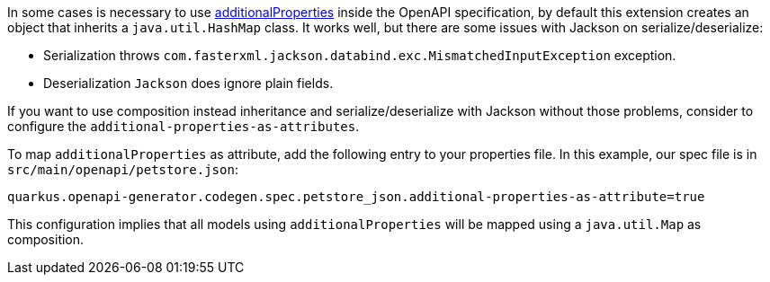 In some cases is necessary to use https://swagger.io/docs/specification/data-models/dictionaries/[additionalProperties] inside the OpenAPI specification, by default this extension creates an object that inherits a `java.util.HashMap`
class. It works well, but there are some issues with Jackson on serialize/deserialize:

- Serialization throws `com.fasterxml.jackson.databind.exc.MismatchedInputException` exception.
- Deserialization `Jackson` does ignore plain fields.

If you want to use composition instead inheritance and serialize/deserialize with Jackson without those problems, consider to configure the `additional-properties-as-attributes`.

To map `additionalProperties` as attribute, add the following entry to your properties file. In this example, our spec file is in `src/main/openapi/petstore.json`:

----
quarkus.openapi-generator.codegen.spec.petstore_json.additional-properties-as-attribute=true
----

This configuration implies that all models using `additionalProperties` will be mapped using a `java.util.Map` as composition.